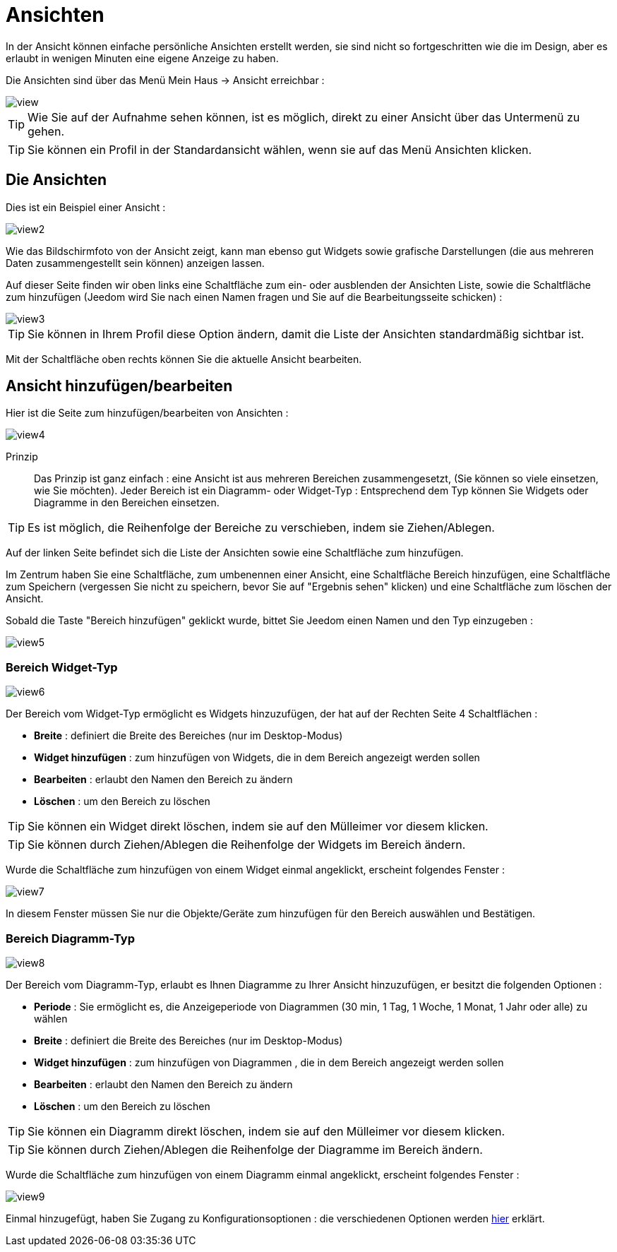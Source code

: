 = Ansichten

In der Ansicht können einfache persönliche Ansichten erstellt werden, sie sind nicht so fortgeschritten wie die im Design, aber es erlaubt in wenigen Minuten eine eigene Anzeige zu haben.

Die Ansichten sind über das Menü  Mein Haus -> Ansicht erreichbar : 

image::../images/view.png[]

[TIP]
Wie Sie auf der Aufnahme sehen können, ist es möglich, direkt zu einer Ansicht über das Untermenü zu gehen.

[TIP]
Sie können ein Profil in der Standardansicht wählen, wenn sie auf das Menü Ansichten klicken.

== Die Ansichten

Dies ist ein Beispiel einer Ansicht : 

image::../images/view2.png[]

Wie das Bildschirmfoto von der Ansicht zeigt, kann man ebenso gut Widgets sowie grafische Darstellungen (die aus mehreren Daten zusammengestellt sein können) anzeigen lassen.

Auf dieser Seite finden wir oben links eine Schaltfläche zum ein- oder ausblenden der Ansichten Liste, sowie die Schaltfläche zum hinzufügen (Jeedom wird Sie nach einen Namen fragen und Sie auf die Bearbeitungsseite schicken) : 

image::../images/view3.png[]

[TIP]
Sie können in Ihrem Profil diese Option ändern, damit die Liste der Ansichten standardmäßig sichtbar ist.

Mit der Schaltfläche oben rechts können Sie die aktuelle Ansicht bearbeiten.

== Ansicht hinzufügen/bearbeiten

Hier ist die Seite zum hinzufügen/bearbeiten von Ansichten : 

image::../images/view4.png[]

Prinzip::

Das Prinzip ist ganz einfach : eine Ansicht ist aus mehreren Bereichen zusammengesetzt, (Sie können so viele einsetzen, wie Sie möchten). Jeder Bereich ist ein Diagramm- oder Widget-Typ : Entsprechend dem Typ können Sie Widgets oder Diagramme in den Bereichen einsetzen.

[TIP]
Es ist möglich, die Reihenfolge der Bereiche zu verschieben, indem sie Ziehen/Ablegen.

Auf der linken Seite befindet sich die Liste der Ansichten sowie eine Schaltfläche zum hinzufügen.

Im Zentrum haben Sie eine Schaltfläche, zum umbenennen einer Ansicht, eine Schaltfläche Bereich hinzufügen, eine Schaltfläche zum Speichern (vergessen Sie nicht zu speichern, bevor Sie auf "Ergebnis sehen" klicken) und eine Schaltfläche zum löschen der Ansicht.

Sobald die Taste "Bereich hinzufügen" geklickt wurde, bittet Sie Jeedom einen Namen und den Typ einzugeben : 

image::../images/view5.png[]

=== Bereich Widget-Typ

image::../images/view6.png[]

Der Bereich vom Widget-Typ ermöglicht es Widgets hinzuzufügen, der hat auf der Rechten Seite 4 Schaltflächen :  

* *Breite* : definiert die Breite des Bereiches (nur im Desktop-Modus)
* *Widget hinzufügen* : zum hinzufügen von Widgets, die in dem Bereich angezeigt werden sollen
* *Bearbeiten* : erlaubt den Namen den Bereich zu ändern
* *Löschen* : um den Bereich zu löschen

[TIP]
Sie können ein Widget direkt löschen, indem sie auf den Mülleimer vor diesem klicken.

[TIP]
Sie können durch Ziehen/Ablegen die Reihenfolge der Widgets im Bereich ändern.

Wurde die Schaltfläche zum hinzufügen von einem Widget einmal angeklickt, erscheint folgendes Fenster : 

image::../images/view7.png[]

In diesem Fenster müssen Sie nur die Objekte/Geräte zum hinzufügen für den Bereich auswählen und Bestätigen.

=== Bereich Diagramm-Typ

image::../images/view8.png[]

Der Bereich vom Diagramm-Typ, erlaubt es Ihnen Diagramme zu Ihrer Ansicht hinzuzufügen, er besitzt die folgenden Optionen : 

* *Periode* : Sie ermöglicht es, die Anzeigeperiode von Diagrammen (30 min, 1 Tag, 1 Woche, 1 Monat, 1 Jahr oder alle) zu wählen
* *Breite* : definiert die Breite des Bereiches (nur im Desktop-Modus)
* *Widget hinzufügen* : zum hinzufügen von Diagrammen , die in dem Bereich angezeigt werden sollen
* *Bearbeiten* : erlaubt den Namen den Bereich zu ändern
* *Löschen* : um den Bereich zu löschen

[TIP]
Sie können ein Diagramm direkt löschen, indem sie auf den Mülleimer vor diesem klicken.

[TIP]
Sie können durch Ziehen/Ablegen die Reihenfolge der Diagramme im Bereich ändern.

Wurde die Schaltfläche zum hinzufügen von einem Diagramm einmal angeklickt, erscheint folgendes Fenster : 

image::../images/view9.png[]

Einmal hinzugefügt, haben Sie Zugang zu Konfigurationsoptionen : die verschiedenen Optionen werden link:https://jeedom.com/doc/documentation/core/fr_FR/doc-core-history.html#_graphique_sur_les_vues_et_les_designs[hier] erklärt.